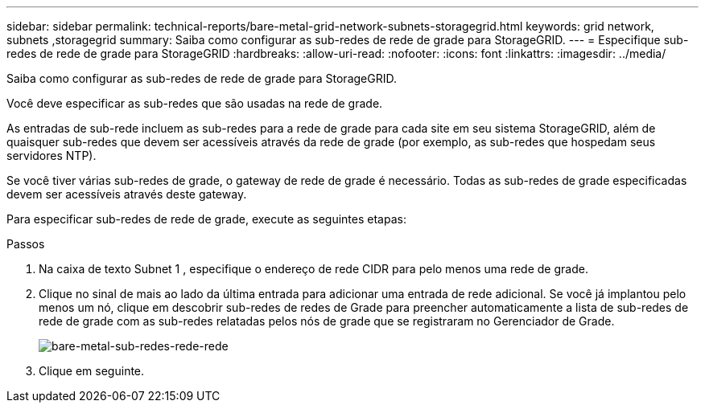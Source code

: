 ---
sidebar: sidebar 
permalink: technical-reports/bare-metal-grid-network-subnets-storagegrid.html 
keywords: grid network, subnets ,storagegrid 
summary: Saiba como configurar as sub-redes de rede de grade para StorageGRID. 
---
= Especifique sub-redes de rede de grade para StorageGRID
:hardbreaks:
:allow-uri-read: 
:nofooter: 
:icons: font
:linkattrs: 
:imagesdir: ../media/


[role="lead"]
Saiba como configurar as sub-redes de rede de grade para StorageGRID.

Você deve especificar as sub-redes que são usadas na rede de grade.

As entradas de sub-rede incluem as sub-redes para a rede de grade para cada site em seu sistema StorageGRID, além de quaisquer sub-redes que devem ser acessíveis através da rede de grade (por exemplo, as sub-redes que hospedam seus servidores NTP).

Se você tiver várias sub-redes de grade, o gateway de rede de grade é necessário. Todas as sub-redes de grade especificadas devem ser acessíveis através deste gateway.

Para especificar sub-redes de rede de grade, execute as seguintes etapas:

.Passos
. Na caixa de texto Subnet 1 , especifique o endereço de rede CIDR para pelo menos uma rede de grade.
. Clique no sinal de mais ao lado da última entrada para adicionar uma entrada de rede adicional. Se você já implantou pelo menos um nó, clique em descobrir sub-redes de redes de Grade para preencher automaticamente a lista de sub-redes de rede de grade com as sub-redes relatadas pelos nós de grade que se registraram no Gerenciador de Grade.
+
image:bare-metal/bare-metal-subnets-grid-network.png["bare-metal-sub-redes-rede-rede"]

. Clique em seguinte.

